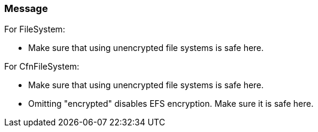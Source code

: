 === Message

For FileSystem:

* Make sure that using unencrypted file systems is safe here.

For CfnFileSystem:

* Make sure that using unencrypted file systems is safe here.
* Omitting "encrypted" disables EFS encryption. Make sure it is safe here.


